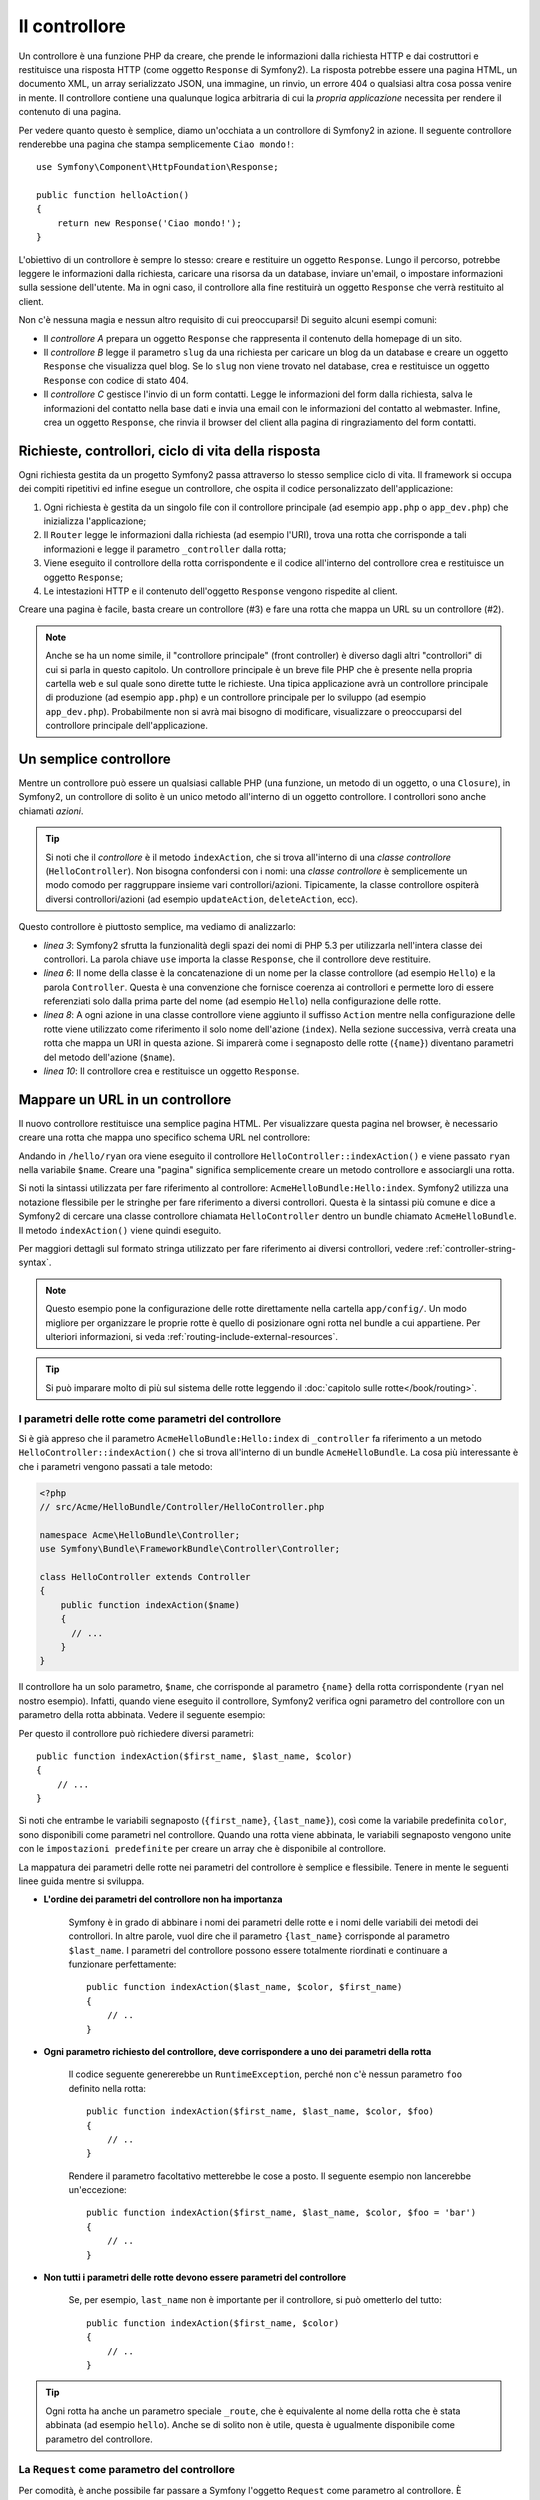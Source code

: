 ﻿.. index::
   single: Controllore

Il controllore
==============

Un controllore è una funzione PHP da creare, che prende le informazioni dalla
richiesta HTTP e dai costruttori e restituisce una risposta HTTP (come oggetto
``Response`` di Symfony2). La risposta potrebbe essere una pagina HTML, un documento XML,
un array serializzato JSON, una immagine, un rinvio, un errore 404 o qualsiasi altra cosa
possa venire in mente. Il controllore contiene una qualunque logica arbitraria di cui la
*propria applicazione* necessita per rendere il contenuto di una pagina.

Per vedere quanto questo è semplice, diamo un'occhiata a un controllore di Symfony2 in azione.
Il seguente controllore renderebbe una pagina che stampa semplicemente ``Ciao mondo!``::

    use Symfony\Component\HttpFoundation\Response;

    public function helloAction()
    {
        return new Response('Ciao mondo!');
    }

L'obiettivo di un controllore è sempre lo stesso: creare e restituire un oggetto
``Response``. Lungo il percorso, potrebbe leggere le informazioni dalla richiesta, caricare una
risorsa da un database, inviare un'email, o impostare informazioni sulla sessione dell'utente.
Ma in ogni caso, il controllore alla fine restituirà un oggetto ``Response``
che verrà restituito al client.
	
Non c'è nessuna magia e nessun altro requisito di cui preoccuparsi! Di seguito alcuni
esempi comuni:

* Il *controllore A* prepara un oggetto ``Response`` che rappresenta il contenuto
  della homepage di un sito.

* Il *controllore B* legge il parametro ``slug`` da una richiesta per caricare un
  blog da un database e creare un oggetto ``Response`` che visualizza
  quel blog. Se lo ``slug`` non viene trovato nel database, crea e
  restituisce un oggetto ``Response`` con codice di stato 404.

* Il *controllore C* gestisce l'invio di un form contatti. Legge le
  informazioni del form dalla richiesta, salva le informazioni del contatto nella
  base dati e invia una email con le informazioni del contatto al webmaster. Infine,
  crea un oggetto ``Response``, che rinvia il browser del client
  alla pagina di ringraziamento del form contatti.

.. index::
   single: Controllore; Ciclo di vita richiesta-controllore-risposta

Richieste, controllori, ciclo di vita della risposta
----------------------------------------------------

Ogni richiesta gestita da un progetto Symfony2 passa attraverso lo stesso semplice ciclo di vita.
Il framework si occupa dei compiti ripetitivi ed infine esegue un
controllore, che ospita il codice personalizzato dell'applicazione:

#. Ogni richiesta è gestita da un singolo file con il controllore principale (ad esempio ``app.php``
   o ``app_dev.php``) che inizializza l'applicazione;

#. Il ``Router`` legge le informazioni dalla richiesta (ad esempio l'URI), trova
   una rotta che corrisponde a tali informazioni e legge il parametro ``_controller``
   dalla rotta;

#. Viene eseguito il controllore della rotta corrispondente e il codice all'interno del
   controllore crea e restituisce un oggetto ``Response``;

#. Le intestazioni HTTP e il contenuto dell'oggetto ``Response`` vengono rispedite
   al client.

Creare una pagina è facile, basta creare un controllore (#3) e fare una rotta che
mappa un URL su un controllore (#2).

.. note::

    Anche se ha un nome simile, il "controllore principale" (front controller) è diverso dagli altri
    "controllori" di cui si parla in questo capitolo. Un controllore principale
    è un breve file PHP che è presente nella propria cartella web e sul quale sono
    dirette tutte le richieste. Una tipica applicazione avrà un controllore
    principale di produzione (ad esempio ``app.php``) e un controllore principale per lo sviluppo
    (ad esempio ``app_dev.php``). Probabilmente non si avrà mai bisogno di modificare, visualizzare o preoccuparsi
    del controllore principale dell'applicazione.

.. index::
   single: Controllore; Semplice esempio

Un semplice controllore
-----------------------

Mentre un controllore può essere un qualsiasi callable PHP (una funzione, un metodo di un oggetto,
o una ``Closure``), in Symfony2, un controllore di solito è un unico metodo all'interno
di un oggetto controllore. I controllori sono anche chiamati *azioni*.

.. code-block:: php
    :linenos:

    // src/Acme/HelloBundle/Controller/HelloController.php

    namespace Acme\HelloBundle\Controller;
    use Symfony\Component\HttpFoundation\Response;

    class HelloController
    {
        public function indexAction($name)
        {
          return new Response('<html><body>Ciao '.$name.'!</body></html>');
        }
    }

.. tip::

    Si noti che il *controllore* è il metodo ``indexAction``, che si trova
    all'interno di una *classe controllore* (``HelloController``). Non bisogna confondersi
    con i nomi: una *classe controllore* è semplicemente un modo comodo per raggruppare
    insieme vari controllori/azioni. Tipicamente, la classe controllore
    ospiterà diversi controllori/azioni (ad esempio ``updateAction``, ``deleteAction``,
    ecc).

Questo controllore è piuttosto semplice, ma vediamo di analizzarlo:

* *linea 3*: Symfony2 sfrutta la funzionalità degli spazi dei nomi di PHP 5.3 per
  utilizzarla nell'intera classe dei controllori. La parola chiave ``use`` importa la
  classe ``Response``, che il controllore deve restituire.

* *linea 6*: Il nome della classe è la concatenazione di un nome per la classe
  controllore (ad esempio ``Hello``) e la parola ``Controller``. Questa è una convenzione
  che fornisce coerenza ai controllori e permette loro di essere referenziati
  solo dalla prima parte del nome (ad esempio ``Hello``) nella configurazione delle rotte.

* *linea 8*: A ogni azione in una classe controllore viene aggiunto il suffisso ``Action``
  mentre nella configurazione delle rotte viene utilizzato come riferimento il solo nome dell'azione (``index``).
  Nella sezione successiva, verrà creata una rotta che mappa un URI in questa azione.
  Si imparerà come i segnaposto delle rotte (``{name}``) diventano parametri
  del metodo dell'azione (``$name``).

* *linea 10*: Il controllore crea e restituisce un oggetto ``Response``.

.. index::
   single: Controllore; Rotte e controllori

Mappare un URL in un controllore
--------------------------------

Il nuovo controllore restituisce una semplice pagina HTML. Per visualizzare questa pagina
nel browser, è necessario creare una rotta che mappa uno specifico schema URL
nel controllore:

.. configuration-block::

    .. code-block:: yaml

        # app/config/routing.yml
        hello:
            pattern:      /hello/{name}
            defaults:     { _controller: AcmeHelloBundle:Hello:index }

    .. code-block:: xml

        <!-- app/config/routing.xml -->
        <route id="hello" pattern="/hello/{name}">
            <default key="_controller">AcmeHelloBundle:Hello:index</default>
        </route>

    .. code-block:: php

        // app/config/routing.php
        $collection->add('hello', new Route('/hello/{name}', array(
            '_controller' => 'AcmeHelloBundle:Hello:index',
        )));

Andando in ``/hello/ryan`` ora viene eseguito il controllore ``HelloController::indexAction()``
e viene passato ``ryan`` nella variabile ``$name``. Creare una
"pagina" significa semplicemente creare un metodo controllore e associargli una rotta.

Si noti la sintassi utilizzata per fare riferimento al controllore: ``AcmeHelloBundle:Hello:index``.
Symfony2 utilizza una notazione flessibile per le stringhe per fare riferimento a diversi controllori.
Questa è la sintassi più comune e dice a Symfony2 di cercare una classe
controllore chiamata ``HelloController`` dentro un bundle chiamato ``AcmeHelloBundle``. Il
metodo ``indexAction()`` viene quindi eseguito.

Per maggiori dettagli sul formato stringa utilizzato per fare riferimento ai diversi controllori,
vedere :ref:`controller-string-syntax`.

.. note::

    Questo esempio pone la configurazione delle rotte direttamente nella cartella ``app/config/``.
    Un modo migliore per organizzare le proprie rotte è quello di posizionare ogni rotta
    nel bundle a cui appartiene. Per ulteriori informazioni, si veda
    :ref:`routing-include-external-resources`.

.. tip::

    Si può imparare molto di più sul sistema delle rotte leggendo il :doc:`capitolo sulle rotte</book/routing>`.

.. index::
   single: Controllore; Parametri del controllore

.. _route-parameters-controller-arguments:

I parametri delle rotte come parametri del controllore
~~~~~~~~~~~~~~~~~~~~~~~~~~~~~~~~~~~~~~~~~~~~~~~~~~~~~~

Si è già appreso che il parametro ``AcmeHelloBundle:Hello:index`` di ``_controller``
fa riferimento a un metodo ``HelloController::indexAction()`` che si trova all'interno di un
bundle ``AcmeHelloBundle``. La cosa più interessante è che i parametri vengono
passati a tale metodo:

.. code-block:: php

    <?php
    // src/Acme/HelloBundle/Controller/HelloController.php

    namespace Acme\HelloBundle\Controller;
    use Symfony\Bundle\FrameworkBundle\Controller\Controller;

    class HelloController extends Controller
    {
        public function indexAction($name)
        {
          // ...
        }
    }

Il controllore ha un solo parametro, ``$name``, che corrisponde al
parametro ``{name}`` della rotta corrispondente (``ryan`` nel nostro esempio).
Infatti, quando viene eseguito il controllore, Symfony2 verifica ogni parametro del
controllore con un parametro della rotta abbinata. Vedere il seguente
esempio:

.. configuration-block::

    .. code-block:: yaml

        # app/config/routing.yml
        hello:
            pattern:      /hello/{first_name}/{last_name}
            defaults:     { _controller: AcmeHelloBundle:Hello:index, color: green }

    .. code-block:: xml

        <!-- app/config/routing.xml -->
        <route id="hello" pattern="/hello/{first_name}/{last_name}">
            <default key="_controller">AcmeHelloBundle:Hello:index</default>
            <default key="color">green</default>
        </route>

    .. code-block:: php

        // app/config/routing.php
        $collection->add('hello', new Route('/hello/{first_name}/{last_name}', array(
            '_controller' => 'AcmeHelloBundle:Hello:index',
            'color'       => 'green',
        )));

Per questo il controllore può richiedere diversi parametri::

    public function indexAction($first_name, $last_name, $color)
    {
        // ...
    }

Si noti che entrambe le variabili segnaposto (``{first_name}``, ``{last_name}``),
così come la variabile predefinita ``color``, sono disponibili come parametri nel
controllore. Quando una rotta viene abbinata, le variabili segnaposto vengono unite
con le ``impostazioni predefinite`` per creare un array che è disponibile al controllore.

La mappatura dei parametri delle rotte nei parametri del controllore è semplice e flessibile. Tenere
in mente le seguenti linee guida mentre si sviluppa.

* **L'ordine dei parametri del controllore non ha importanza**

    Symfony è in grado di abbinare i nomi dei parametri delle rotte e i nomi delle variabili
    dei metodi dei controllori. In altre parole, vuol dire che
    il parametro ``{last_name}`` corrisponde al parametro ``$last_name``.
    I parametri del controllore possono essere totalmente riordinati e continuare a funzionare
    perfettamente::

        public function indexAction($last_name, $color, $first_name)
        {
            // ..
        }

* **Ogni parametro richiesto del controllore, deve corrispondere a uno dei parametri della rotta**

    Il codice seguente genererebbe un ``RuntimeException``, perché non c'è nessun parametro ``foo``
    definito nella rotta::

        public function indexAction($first_name, $last_name, $color, $foo)
        {
            // ..
        }

    Rendere il parametro facoltativo metterebbe le cose a posto. Il seguente
    esempio non lancerebbe un'eccezione::

        public function indexAction($first_name, $last_name, $color, $foo = 'bar')
        {
            // ..
        }

* **Non tutti i parametri delle rotte devono essere parametri del controllore**

    Se, per esempio, ``last_name`` non è importante per il controllore,
    si può ometterlo del tutto::

        public function indexAction($first_name, $color)
        {
            // ..
        }

.. tip::

    Ogni rotta ha anche un parametro speciale ``_route``, che è equivalente al
    nome della rotta che è stata abbinata (ad esempio ``hello``). Anche se di solito non è
    utile, questa è ugualmente disponibile come parametro del controllore.

.. _book-controller-request-argument:

La ``Request`` come parametro del controllore
~~~~~~~~~~~~~~~~~~~~~~~~~~~~~~~~~~~~~~~~~~~~~

Per comodità, è anche possibile far passare a Symfony l'oggetto ``Request``
come parametro al controllore. È particolarmente utile quando si
lavora con i form, ad esempio::

    use Symfony\Component\HttpFoundation\Request;

    public function updateAction(Request $request)
    {
        $form = $this->createForm(...);
        
        $form->bindRequest($request);
        // ...
    }

.. index::
   single: Controllore; Classe base Controller

La classe base del controllore
------------------------------

Per comodità, Symfony2 ha una classe base ``Controller`` che aiuta
nelle attività più comuni del controllore e dà alla classe controllore
l'accesso a qualsiasi risorsa che potrebbe essere necessaria. Estendendo questa classe ``Controller``,
è possibile usufruire di numerosi metodi helper.

Aggiungere la dichiarazione ``use`` sopra alla classe ``Controller`` e modificare
``HelloController`` per estenderla:

.. code-block:: php

    // src/Acme/HelloBundle/Controller/HelloController.php

    namespace Acme\HelloBundle\Controller;
    use Symfony\Bundle\FrameworkBundle\Controller\Controller;
    use Symfony\Component\HttpFoundation\Response;

    class HelloController extends Controller
    {
        public function indexAction($name)
        {
          return new Response('<html><body>Hello '.$name.'!</body></html>');
        }
    }

Questo in realtà non cambia nulla su come lavora il controllore. Nella
prossima sezione, si imparerà a conoscere i metodi helper che rende disponibili
la classe base del controllore. Questi metodi sono solo scorciatoie per usare funzionalità
del nucleo di Symfony2 che sono a disposizione con o senza la classe
base di ``Controller``. Un ottimo modo per vedere le funzionalità del nucleo in azione
è quello di guardare nella classe
:class:`Symfony\\Bundle\\FrameworkBundle\\Controller\\Controller`
stessa.

.. tip::

    Estendere la classe base è *opzionale* in Symfony; essa contiene utili
    scorciatoie ma niente di obbligatorio. È inoltre possibile estendere
    ``Symfony\Component\DependencyInjection\ContainerAware``. L'oggetto
    service container sarà quindi accessibile tramite la proprietà ``container``.

.. note::

    È inoltre possibile definire i :doc:`Controllori come servizi
    </cookbook/controller/service>`.

.. index::
   single: Controllore; Attività comuni

Attività comuni del controllore
-------------------------------

Anche se un controllore può fare praticamente qualsiasi cosa, la maggior parte dei controllori eseguiranno
gli stessi compiti di base più volte. Questi compiti, come il rinvio,
l'inoltro, il rendere i template e l'accesso ai servizi del nucleo, sono molto semplici
da gestire con Symfony2.

.. index::
   single: Controllore; Rinvio

Rinvio
~~~~~~

Se si vuole rinviare l'utente a un'altra pagina, usare il metodo ``redirect()``::

    public function indexAction()
    {
        return $this->redirect($this->generateUrl('homepage'));
    }

Il metodo ``generateUrl()`` è solo una funzione di supporto che genera l'URL
per una determinata rotta. Per maggiori informazioni, vedere il capitolo
:doc:`Rotte </book/routing>`.

Per impostazione predefinita, il metodo ``redirect()`` esegue un rinvio 302 (temporaneo). Per
eseguire un rinvio 301 (permanente), modificare il secondo parametro::

    public function indexAction()
    {
        return $this->redirect($this->generateUrl('homepage'), 301);
    }

.. tip::

    Il metodo ``redirect()`` è semplicemente una scorciatoia che crea un oggetto ``Response``
    specializzato nel rinviare l'utente. È equivalente a:

    .. code-block:: php

        use Symfony\Component\HttpFoundation\RedirectResponse;

        return new RedirectResponse($this->generateUrl('homepage'));

.. index::
   single: Controllore; Inoltro

Inoltro
~~~~~~~

Si può anche facilmente inoltrare internamente a un altro controllore con il metodo
``forward()``. Invece di redirigere il browser dell'utente, fa una sotto richiesta interna
e chiama il controllore specificato. Il metodo ``forward()`` restituisce l'oggetto
``Response`` che è tornato da quel controllore::

    public function indexAction($name)
    {
        $response = $this->forward('AcmeHelloBundle:Hello:fancy', array(
            'name'  => $name,
            'color' => 'green'
        ));

        // modifica ulteriormente la risposta o ritorna direttamente
        
        return $response;
    }

Si noti che il metodo `forward()` utilizza la stessa rappresentazione stringa del
controllore utilizzato nella configurazione delle rotte. In questo caso, l'obiettivo
della classe del controllore sarà ``HelloController`` all'interno di un qualche ``AcmeHelloBundle``.
L'array passato al metodo diventa un insieme di parametri sul controllore risultante.
La stessa interfaccia viene utilizzata quando si incorporano controllori nei template (vedere
:ref:`templating-embedding-controller`). L'obiettivo del metodo controllore dovrebbe
essere simile al seguente::

    public function fancyAction($name, $color)
    {
        // ... creare e restituire un oggetto Response
    }

E proprio come quando si crea un controllore per una rotta, l'ordine dei parametri
di ``fancyAction`` non è importante. Symfony2 controlla i nomi degli indici chiave
(ad esempio ``name``) con i nomi dei parametri del metodo (ad esempio ``$name``). Se
si modifica l'ordine dei parametri, Symfony2 continuerà a passare il corretto
valore di ogni variabile.

.. tip::

    Come per gli altri metodi base di ``Controller``, il metodo ``forward`` è solo
    una scorciatoia per funzionalità del nucleo di Symfony2. Un inoltro può essere eseguito
    direttamente attraverso il servizio ``http_kernel``. Un inoltro restituisce un oggetto
    ``Response``::
    
        $httpKernel = $this->container->get('http_kernel');
        $response = $httpKernel->forward('AcmeHelloBundle:Hello:fancy', array(
            'name'  => $name,
            'color' => 'green',
        ));

.. index::
   single: Controllore; Rendere i template

.. _controller-rendering-templates:

Rendere i template
~~~~~~~~~~~~~~~~~~

Sebbene non sia un requisito, la maggior parte dei controllori alla fine rendono un template
che è responsabile di generare il codice HTML (o un altro formato) per il controllore.
Il metodo ``renderView()`` rende un template e restituisce il suo contenuto. Il
contenuto di un template può essere usato per creare un oggetto ``Response``::

    $content = $this->renderView('AcmeHelloBundle:Hello:index.html.twig', array('name' => $name));

    return new Response($content);

Questo può anche essere fatto in un solo passaggio con il metodo ``render()``, che
restituisce un oggetto ``Response`` contenente il contenuto di un template::

    return $this->render('AcmeHelloBundle:Hello:index.html.twig', array('name' => $name));

In entrambi i casi, verrà reso il template ``Resources/views/Hello/index.html.twig`` presente
all'interno di ``AcmeHelloBundle``.

Il motore per i template di Symfony è spiegato in dettaglio nel
capitolo :doc:`Template </book/templating>`.

.. tip::

    Il metodo ``renderView`` è una scorciatoia per utilizzare direttamente il servizio
    ``templating``. Il servizio ``templating`` può anche essere utilizzato in modo diretto::
    
        $templating = $this->get('templating');
        $content = $templating->render('AcmeHelloBundle:Hello:index.html.twig', array('name' => $name));

.. index::
   single: Controllore; Accedere ai servizi

Accesso ad altri servizi
~~~~~~~~~~~~~~~~~~~~~~~~

Quando si estende la classe base del controllore, è possibile accedere a qualsiasi servizio di Symfony2
attraverso il metodo ``get()``. Di seguito si elencano alcuni servizi comuni che potrebbero essere utili::

    $request = $this->getRequest();

    $templating = $this->get('templating');

    $router = $this->get('router');

    $mailer = $this->get('mailer');

Ci sono innumerevoli altri servizi disponibili e si incoraggia a definirne
di propri. Per elencare tutti i servizi disponibili, utilizzare il comando di console
``container:debug``:

.. code-block:: bash

    php app/console container:debug

Per maggiori informazioni, vedere il capitolo :doc:`/book/service_container`.

.. index::
   single: Controllore; Gestire gli errori
   single: Controllore; Pagine 404

Gestire gli errori e le pagine 404
----------------------------------

Quando qualcosa non si trova, si dovrebbe utilizzare bene il protocollo HTTP e
restituire una risposta 404. Per fare questo, si lancia uno speciale tipo di eccezione.
Se si sta estendendo la classe base del controllore, procedere come segue::

    public function indexAction()
    {
        $product = // recuperare l'oggetto dal database
        if (!$product) {
            throw $this->createNotFoundException('Il prodotto non esiste');
        }

        return $this->render(...);
    }

Il metodo ``createNotFoundException()`` crea uno speciale oggetto ``NotFoundHttpException``,
che in ultima analisi innesca una risposta HTTP 404 all'interno di Symfony.

Naturalmente si è liberi di lanciare qualunque classe ``Exception`` nel controllore -
Symfony2 ritornerà automaticamente un codice di risposta HTTP 500.

.. code-block:: php

    throw new \Exception('Qualcosa è andato storto!');

In ogni caso, all'utente finale viene mostrata una pagina di errore predefinita e allo sviluppatore
viene mostrata una pagina di errore completa di debug (quando si visualizza la pagina in modalità debug).
Entrambe le pagine di errore possono essere personalizzate. Per ulteriori informazioni, leggere
nel ricettario ":doc:`/cookbook/controller/error_pages`".

.. index::
   single: Controllore; La sessione
   single: Sessione

Gestione della sessione
-----------------------

Symfony2 fornisce un oggetto sessione che si può utilizzare per memorizzare le informazioni
sull'utente (che sia una persona reale che utilizza un browser, un bot, o un servizio web)
attraverso le richieste. Per impostazione predefinita, Symfony2 memorizza gli attributi in un cookie
utilizzando le sessioni PHP native.

Memorizzare e recuperare informazioni dalla sessione può essere fatto
da qualsiasi controllore::

    $session = $this->getRequest()->getSession();

    // memorizza un attributo per riutilizzarlo durante una successiva richiesta dell'utente
    $session->set('foo', 'bar');

    // in un altro controllore per un'altra richiesta
    $foo = $session->get('foo');

    // usa un valore predefinito, se la chiave non esiste
    $filters = $session->set('filters', array());

Questi attributi rimarranno sull'utente per il resto della sessione
utente.

.. index::
   single Sessione; Messaggi flash

Messaggi flash
~~~~~~~~~~~~~~

È anche possibile memorizzare messaggi di piccole dimensioni, all'interno della sessione dell'utente
e solo per la richiesta successiva. Ciò è utile quando si elabora un form:
si desidera rinviare e avere un messaggio speciale mostrato sulla richiesta *successiva*.
I messaggi di questo tipo sono chiamati messaggi "flash".

Per esempio, immaginiamo che si stia elaborando un form inviato::

    public function updateAction()
    {
        $form = $this->createForm(...);

        $form->bindRequest($this->getRequest());
        if ($form->isValid()) {
            // fare una qualche elaborazione

            $this->get('session')->getFlashBag()->add('notice', 'Le modifiche sono state salvate!');

            return $this->redirect($this->generateUrl(...));
        }

        return $this->render(...);
    }

Dopo l'elaborazione della richiesta, il controllore imposta un messaggio flash ``notice``
e poi rinvia. Il nome (``notice``) non è significativo, è solo quello che
si utilizza per identificare il tipo del messaggio.

Nel template dell'azione successiva, il seguente codice può essere utilizzato per rendere
il messaggio ``notice``:

.. configuration-block::

    .. code-block:: html+jinja

        {% for flashMessage in app.session.flashbag.get('notice') %}
            <div class="flash-notice">
                {{ flashMessage }}
            </div>
        {% endfor %}

    .. code-block:: php

        <?php foreach ($view['session']->getFlashBag()->get('notice') as $message): ?>
            <div class="flash-notice">
                <?php echo "<div class='flash-error'>$message</div>" ?>
            </div>
        <?php endforeach; ?>

Per come sono stati progettati, i messaggi flash sono destinati a vivere esattamente per una richiesta (hanno la
"durata di un flash"). Sono progettati per essere utilizzati in redirect esattamente come
è stato fatto in questo esempio.

.. index::
   single: Controllore; Oggetto Response

L'oggetto Response
------------------

L'unico requisito per un controllore è restituire un oggetto ``Response``. La
classe :class:`Symfony\\Component\\HttpFoundation\\Response` è una astrazione PHP
sulla risposta HTTP - il messaggio testuale che contiene gli header HTTP
e il contenuto che viene inviato al client::

    // crea una semplice risposta con un codice di stato 200 (il predefinito)
    $response = new Response('Hello '.$name, 200);
    
    // crea una risposta JSON con un codice di stato 200
    $response = new Response(json_encode(array('name' => $name)));
    $response->headers->set('Content-Type', 'application/json');

.. tip::

    La proprietà ``headers`` è un
    oggetto :class:`Symfony\\Component\\HttpFoundation\\HeaderBag` con alcuni
    utili metodi per leggere e modificare gli header ``Response``. I
    nomi degli header sono normalizzati in modo che l'utilizzo di ``Content-Type`` sia equivalente
    a ``content-type`` o anche a ``content_type``.

.. index::
   single: Controllore; Oggetto Request 

L'oggetto Request
-----------------

Oltre ai valori dei segnaposto delle rotte, il controllore ha anche accesso
all'oggetto ``Request`` quando si estende la classe base ``Controller``::

    $request = $this->getRequest();

    $request->isXmlHttpRequest(); // è una richiesta Ajax?

    $request->getPreferredLanguage(array('en', 'fr'));

    $request->query->get('page'); // recupera un parametro $_GET

    $request->request->get('page'); // recupera un parametro $_POST

Come l'oggetto ``Response``, le intestazioni della richiesta sono memorizzate in un oggetto
``HeaderBag`` e sono facilmente accessibili.

Considerazioni finali
---------------------

Ogni volta che si crea una pagina, è necessario scrivere del codice che
contiene la logica per quella pagina. In Symfony, questo codice si chiama controllore,
ed è una funzione PHP che può fare qualsiasi cosa di cui ha bisogno per tornare
l'oggetto finale ``Response`` che verrà restituito all'utente.

Per rendere la vita più facile, si può scegliere di estendere una classe base ``Controller``,
che contiene metodi scorciatoia per molti compiti comuni del controllore. Per esempio,
dal momento che non si vuole mettere il codice HTML nel controllore, è possibile utilizzare
il metodo ``render()`` per rendere e restituire il contenuto da un template.

In altri capitoli, si vedrà come il controllore può essere usato per persistere e
recuperare oggetti da un database, processare i form inviati, gestire la cache e
altro ancora.

Imparare di più dal ricettario
------------------------------

* :doc:`/cookbook/controller/error_pages`
* :doc:`/cookbook/controller/service`
